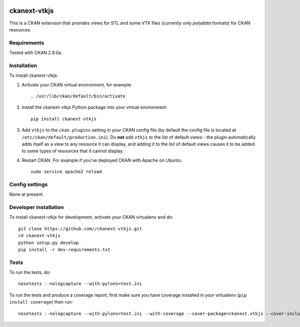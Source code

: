 .. image:: https://travis-ci.org/SFB-ELAINE/ckanext-vtkjs.svg?branch=master
    :target: https://travis-ci.org/SFB-ELAINE/ckanext-vtkjs

=============
ckanext-vtkjs
=============

This is a CKAN extension that provides views for STL and some VTK files
(currently only `polydata` formats) for CKAN resources.

------------
Requirements
------------

Tested with CKAN 2.9.0a.

------------
Installation
------------

.. Add any additional install steps to the list below.
   For example installing any non-Python dependencies or adding any required
   config settings.

To install ckanext-vtkjs:

1. Activate your CKAN virtual environment, for example::

     . /usr/lib/ckan/default/bin/activate

2. Install the ckanext-vtkjs Python package into your virtual environment::

     pip install ckanext-vtkjs

3. Add ``vtkjs`` to the ``ckan.plugins`` setting in your CKAN
   config file (by default the config file is located at
   ``/etc/ckan/default/production.ini``). Do **not** add ``vtkjs`` to the
   list of default views - the plugin automatically adds itself as a view to
   any resource it can display, and adding it to the list of default views
   causes it to be added to some types of resources that it cannot display.

4. Restart CKAN. For example if you've deployed CKAN with Apache on Ubuntu::

     sudo service apache2 reload


---------------
Config settings
---------------

None at present.

.. Document any optional config settings here. For example::

.. # The minimum number of hours to wait before re-checking a resource
   # (optional, default: 24).
   ckanext.vtkjs.some_setting = some_default_value


----------------------
Developer installation
----------------------

To install ckanext-vtkjs for development, activate your CKAN virtualenv and
do::

    git clone https://github.com//ckanext-vtkjs.git
    cd ckanext-vtkjs
    python setup.py develop
    pip install -r dev-requirements.txt


-----
Tests
-----

To run the tests, do::

    nosetests --nologcapture --with-pylons=test.ini

To run the tests and produce a coverage report, first make sure you have
coverage installed in your virtualenv (``pip install coverage``) then run::

    nosetests --nologcapture --with-pylons=test.ini --with-coverage --cover-package=ckanext.vtkjs --cover-inclusive --cover-erase --cover-tests
